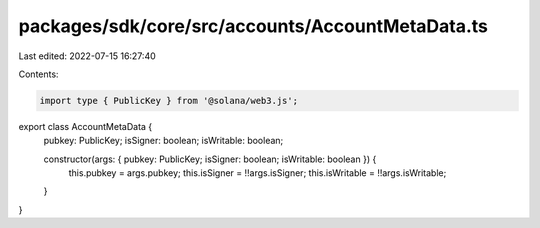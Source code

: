 packages/sdk/core/src/accounts/AccountMetaData.ts
=================================================

Last edited: 2022-07-15 16:27:40

Contents:

.. code-block:: ts

    import type { PublicKey } from '@solana/web3.js';

export class AccountMetaData {
  pubkey: PublicKey;
  isSigner: boolean;
  isWritable: boolean;

  constructor(args: { pubkey: PublicKey; isSigner: boolean; isWritable: boolean }) {
    this.pubkey = args.pubkey;
    this.isSigner = !!args.isSigner;
    this.isWritable = !!args.isWritable;
  }
}


